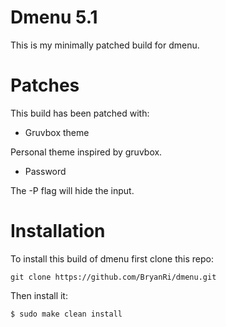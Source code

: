 * Dmenu 5.1
This is my minimally patched build for dmenu.
* Patches
This build has been patched with:
- Gruvbox theme
Personal theme inspired by gruvbox.
- Password
The -P flag will hide the input.
* Installation
To install this build of dmenu first clone this repo:
#+BEGIN_SRC 
git clone https://github.com/BryanRi/dmenu.git
#+END_SRC
Then install it:
#+BEGIN_SRC 
$ sudo make clean install
#+END_SRC
